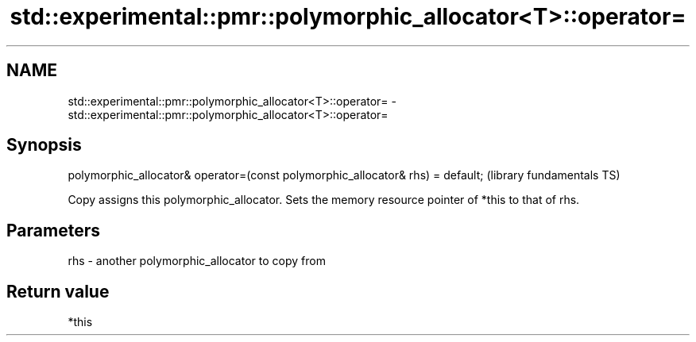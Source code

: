 .TH std::experimental::pmr::polymorphic_allocator<T>::operator= 3 "2020.03.24" "http://cppreference.com" "C++ Standard Libary"
.SH NAME
std::experimental::pmr::polymorphic_allocator<T>::operator= \- std::experimental::pmr::polymorphic_allocator<T>::operator=

.SH Synopsis
   polymorphic_allocator& operator=(const polymorphic_allocator& rhs) = default;  (library fundamentals TS)

   Copy assigns this polymorphic_allocator. Sets the memory resource pointer of *this to that of rhs.

.SH Parameters

   rhs - another polymorphic_allocator to copy from

.SH Return value

   *this
